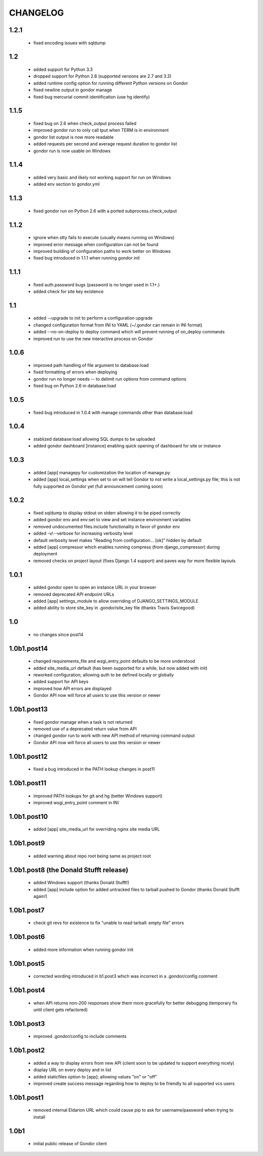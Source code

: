 =========
CHANGELOG
=========

1.2.1
=====

 * fixed encoding issues with sqldump

1.2
===

 * added support for Python 3.3
 * dropped support for Python 2.6 (supported versions are 2.7 and 3.3)
 * added runtime config option for running different Python versions on Gondor
 * fixed newline output in gondor manage
 * fixed bug mercurial commit identification (use hg identify)

1.1.5
=====

 * fixed bug on 2.6 when check_output process failed
 * improved gondor run to only call tput when TERM is in environment
 * gondor list output is now more readable
 * added requests per second and average request duration to gondor list
 * gondor run is now usable on Windows

1.1.4
=====

 * added very basic and likely not working support for run on Windows
 * added env section to gondor.yml

1.1.3
=====

 * fixed gondor run on Python 2.6 with a ported subprocess.check_output

1.1.2
=====

 * ignore when stty fails to execute (usually means running on Windows)
 * improved error message when configuration can not be found
 * improved building of configuration paths to work better on Windows
 * fixed bug introduced in 1.1.1 when running gondor init

1.1.1
=====

 * fixed auth.password bugs (password is no longer used in 1.1+.)
 * added check for site key existence

1.1
===

 * added --upgrade to init to perform a configuration upgrade
 * changed configuration format from INI to YAML (~/.gondor can remain in INI format)
 * added --no-on-deploy to deploy command which will prevent running of
   on_deploy commands
 * improved run to use the new interactive process on Gondor

1.0.6
=====

 * improved path handling of file argument to database:load
 * fixed formatting of errors when deploying
 * gondor run no longer needs -- to delimit run options from command options
 * fixed bug on Python 2.6 in database:load

1.0.5
=====

 * fixed bug introduced in 1.0.4 with manage commands other than database:load

1.0.4
=====

 * stablized database:load allowing SQL dumps to be uploaded
 * added gondor dashboard [instance] enabling quick opening of dashboard for site or instance

1.0.3
=====

 * added [app] managepy for customization the location of manage.py
 * added [app] local_settings when set to on will tell Gondor to not write a
   local_settings.py file; this is not fully supported on Gondor yet (full
   announcement coming soon)

1.0.2
=====

 * fixed sqldump to display stdout on stderr allowing it to be piped correctly
 * added gondor env and env:set to view and set instance environment variables
 * removed undocumented files.include functionality in favor of gondor env
 * added -v/--verbose for increasing verbosity level
 * default verbosity level makes "Reading from configuration... [ok]" hidden by default
 * added [app] compressor which enables running compress (from django_compressor) during deployment
 * removed checks on project layout (fixes Django 1.4 support) and paves way for more flexible layouts

1.0.1
=====

 * added gondor open to open an instance URL in your browser
 * removed deprecated API endpoint URLs
 * added [app] settings_module to allow overriding of DJANGO_SETTINGS_MODULE
 * added ability to store site_key in .gondor/site_key file (thanks Travis Swicegood)

1.0
===

 * no changes since post14

1.0b1.post14
============

 * changed requirements_file and wsgi_entry_point defaults to be more understood
 * added site_media_url default (has been supported for a while, but now added with init)
 * reworked configuration; allowing auth to be defined locally or globally
 * added support for API keys
 * improved how API errors are displayed
 * Gondor API now will force all users to use this version or newer

1.0b1.post13
============

 * fixed gondor manage when a task is not returned
 * removed use of a deprecated return value from API
 * changed gondor run to work with new API method of returning command output
 * Gondor API now will force all users to use this version or newer

1.0b1.post12
============

 * fixed a bug introduced in the PATH lookup changes in post11

1.0b1.post11
============

 * improved PATH lookups for git and hg (better Windows support)
 * improved wsgi_entry_point comment in INI

1.0b1.post10
============

 * added [app] site_media_url for overriding nginx site media URL

1.0b1.post9
===========

 * added warning about repo root being same as project root

1.0b1.post8 (the Donald Stufft release)
=======================================

 * added Windows support (thanks Donald Stufft!)
 * added [app] include option for added untracked files to tarball pushed to
   Gondor (thanks Donald Stufft again!)

1.0b1.post7
===========

 * check git revs for existence to fix "unable to read tarball: empty file"
   errors

1.0b1.post6
===========

 * added more information when running gondor init

1.0b1.post5
===========

 * corrected wording introduced in b1.post3 which was incorrect in a
   .gondor/config comment

1.0b1.post4
===========

 * when API returns non-200 responses show them more gracefully for better
   debugging (temporary fix until client gets refactored)

1.0b1.post3
===========

 * improved .gondor/config to include comments

1.0b1.post2
===========

 * added a way to display errors from new API (client soon to be updated to
   support everything nicely)
 * display URL on every deploy and in list
 * added staticfiles option to [app]; allowing values "on" or "off"
 * improved create success message regarding how to deploy to be friendly to
   all supported vcs users


1.0b1.post1
===========

 * removed internal Eldarion URL which could cause pip to ask for
   username/password when trying to install


1.0b1
=====

 * initial public release of Gondor client
